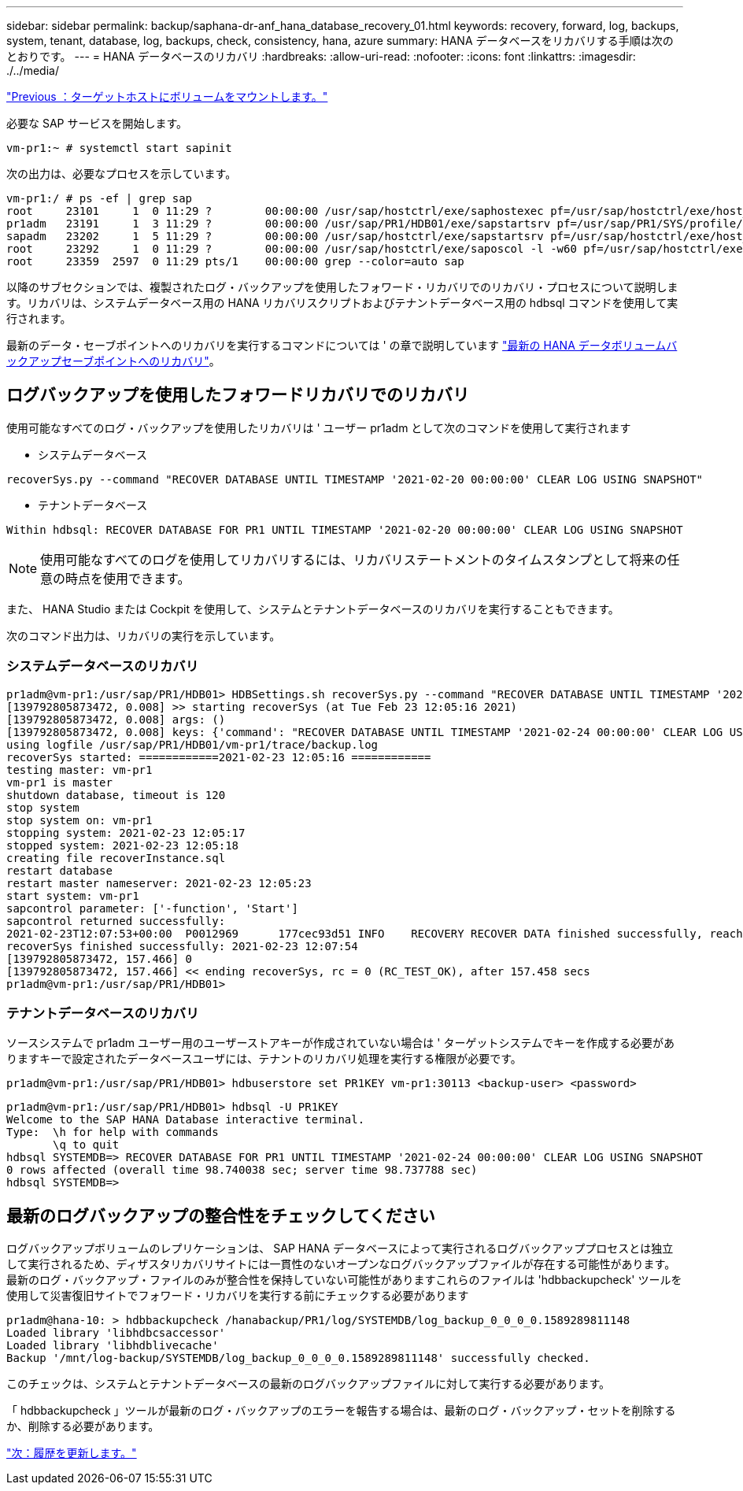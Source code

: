 ---
sidebar: sidebar 
permalink: backup/saphana-dr-anf_hana_database_recovery_01.html 
keywords: recovery, forward, log, backups, system, tenant, database, log, backups, check, consistency, hana, azure 
summary: HANA データベースをリカバリする手順は次のとおりです。 
---
= HANA データベースのリカバリ
:hardbreaks:
:allow-uri-read: 
:nofooter: 
:icons: font
:linkattrs: 
:imagesdir: ./../media/


link:saphana-dr-anf_mount_the_volumes_at_the_target_host.html["Previous ：ターゲットホストにボリュームをマウントします。"]

必要な SAP サービスを開始します。

....
vm-pr1:~ # systemctl start sapinit
....
次の出力は、必要なプロセスを示しています。

....
vm-pr1:/ # ps -ef | grep sap
root     23101     1  0 11:29 ?        00:00:00 /usr/sap/hostctrl/exe/saphostexec pf=/usr/sap/hostctrl/exe/host_profile
pr1adm   23191     1  3 11:29 ?        00:00:00 /usr/sap/PR1/HDB01/exe/sapstartsrv pf=/usr/sap/PR1/SYS/profile/PR1_HDB01_vm-pr1 -D -u pr1adm
sapadm   23202     1  5 11:29 ?        00:00:00 /usr/sap/hostctrl/exe/sapstartsrv pf=/usr/sap/hostctrl/exe/host_profile -D
root     23292     1  0 11:29 ?        00:00:00 /usr/sap/hostctrl/exe/saposcol -l -w60 pf=/usr/sap/hostctrl/exe/host_profile
root     23359  2597  0 11:29 pts/1    00:00:00 grep --color=auto sap
....
以降のサブセクションでは、複製されたログ・バックアップを使用したフォワード・リカバリでのリカバリ・プロセスについて説明します。リカバリは、システムデータベース用の HANA リカバリスクリプトおよびテナントデータベース用の hdbsql コマンドを使用して実行されます。

最新のデータ・セーブポイントへのリカバリを実行するコマンドについては ' の章で説明しています link:saphana-dr-anf_hana_database_recovery.html#recovery-to-latest-hana-data-volume-backup-savepoint["最新の HANA データボリュームバックアップセーブポイントへのリカバリ"]。



== ログバックアップを使用したフォワードリカバリでのリカバリ

使用可能なすべてのログ・バックアップを使用したリカバリは ' ユーザー pr1adm として次のコマンドを使用して実行されます

* システムデータベース


....
recoverSys.py --command "RECOVER DATABASE UNTIL TIMESTAMP '2021-02-20 00:00:00' CLEAR LOG USING SNAPSHOT"
....
* テナントデータベース


....
Within hdbsql: RECOVER DATABASE FOR PR1 UNTIL TIMESTAMP '2021-02-20 00:00:00' CLEAR LOG USING SNAPSHOT
....

NOTE: 使用可能なすべてのログを使用してリカバリするには、リカバリステートメントのタイムスタンプとして将来の任意の時点を使用できます。

また、 HANA Studio または Cockpit を使用して、システムとテナントデータベースのリカバリを実行することもできます。

次のコマンド出力は、リカバリの実行を示しています。



=== システムデータベースのリカバリ

....
pr1adm@vm-pr1:/usr/sap/PR1/HDB01> HDBSettings.sh recoverSys.py --command "RECOVER DATABASE UNTIL TIMESTAMP '2021-02-24 00:00:00' CLEAR LOG USING SNAPSHOT"
[139792805873472, 0.008] >> starting recoverSys (at Tue Feb 23 12:05:16 2021)
[139792805873472, 0.008] args: ()
[139792805873472, 0.008] keys: {'command': "RECOVER DATABASE UNTIL TIMESTAMP '2021-02-24 00:00:00' CLEAR LOG USING SNAPSHOT"}
using logfile /usr/sap/PR1/HDB01/vm-pr1/trace/backup.log
recoverSys started: ============2021-02-23 12:05:16 ============
testing master: vm-pr1
vm-pr1 is master
shutdown database, timeout is 120
stop system
stop system on: vm-pr1
stopping system: 2021-02-23 12:05:17
stopped system: 2021-02-23 12:05:18
creating file recoverInstance.sql
restart database
restart master nameserver: 2021-02-23 12:05:23
start system: vm-pr1
sapcontrol parameter: ['-function', 'Start']
sapcontrol returned successfully:
2021-02-23T12:07:53+00:00  P0012969      177cec93d51 INFO    RECOVERY RECOVER DATA finished successfully, reached timestamp 2021-02-23T09:03:11+00:00, reached log position 43123520
recoverSys finished successfully: 2021-02-23 12:07:54
[139792805873472, 157.466] 0
[139792805873472, 157.466] << ending recoverSys, rc = 0 (RC_TEST_OK), after 157.458 secs
pr1adm@vm-pr1:/usr/sap/PR1/HDB01>
....


=== テナントデータベースのリカバリ

ソースシステムで pr1adm ユーザー用のユーザーストアキーが作成されていない場合は ' ターゲットシステムでキーを作成する必要がありますキーで設定されたデータベースユーザには、テナントのリカバリ処理を実行する権限が必要です。

....
pr1adm@vm-pr1:/usr/sap/PR1/HDB01> hdbuserstore set PR1KEY vm-pr1:30113 <backup-user> <password>
....
....
pr1adm@vm-pr1:/usr/sap/PR1/HDB01> hdbsql -U PR1KEY
Welcome to the SAP HANA Database interactive terminal.
Type:  \h for help with commands
       \q to quit
hdbsql SYSTEMDB=> RECOVER DATABASE FOR PR1 UNTIL TIMESTAMP '2021-02-24 00:00:00' CLEAR LOG USING SNAPSHOT
0 rows affected (overall time 98.740038 sec; server time 98.737788 sec)
hdbsql SYSTEMDB=>
....


== 最新のログバックアップの整合性をチェックしてください

ログバックアップボリュームのレプリケーションは、 SAP HANA データベースによって実行されるログバックアッププロセスとは独立して実行されるため、ディザスタリカバリサイトには一貫性のないオープンなログバックアップファイルが存在する可能性があります。最新のログ・バックアップ・ファイルのみが整合性を保持していない可能性がありますこれらのファイルは 'hdbbackupcheck' ツールを使用して災害復旧サイトでフォワード・リカバリを実行する前にチェックする必要があります

....
pr1adm@hana-10: > hdbbackupcheck /hanabackup/PR1/log/SYSTEMDB/log_backup_0_0_0_0.1589289811148
Loaded library 'libhdbcsaccessor'
Loaded library 'libhdblivecache'
Backup '/mnt/log-backup/SYSTEMDB/log_backup_0_0_0_0.1589289811148' successfully checked.
....
このチェックは、システムとテナントデータベースの最新のログバックアップファイルに対して実行する必要があります。

「 hdbbackupcheck 」ツールが最新のログ・バックアップのエラーを報告する場合は、最新のログ・バックアップ・セットを削除するか、削除する必要があります。

link:saphana-dr-anf_update_history.html["次：履歴を更新します。"]
